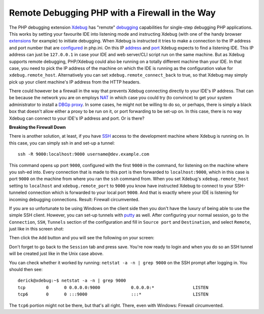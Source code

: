 Remote Debugging PHP with a Firewall in the Way
===============================================

.. articleMetaData::
   :Where: London, UK
   :Date: 2011-08-25 21:42 Europe/London
   :Tags: blog, php, xdebug
   :Short: xdebug-fw

The PHP debugging extension Xdebug_ has "remote" debugging_ capabilities for
single-step debugging PHP applications. This works by setting your favourite
IDE into listening mode and instructing Xdebug (with one of the handy browser
extensions_ for example) to initiate debugging. When Xdebug is instructed it
tries to make a connection to the IP address and port number that are
configured_ in php.ini. On this IP address_ and port_ Xdebug expects to find a
listening IDE. This IP address can just be ``127.0.0.1`` in case your IDE and
web server/CLI script run on the same machine. But as Xdebug supports remote
debugging, PHP/Xdebug could also be running on a totally different machine than
your IDE. In that case, you need to pick the IP address of the machine on which
the IDE is running as the configuration value for ``xdebug.remote_host``.
Alternatively you can set ``xdebug.remote_connect_back`` to true, so that
Xdebug may simply pick up your client machine's IP address from the HTTP
headers.

.. _Xdebug: http://xdebug.org
.. _debugging: http://xdebug.org/docs/remote
.. _extensions: http://xdebug.org/docs/remote#browser-extensions
.. _configured: http://xdebug.org/docs/remote#remote_host
.. _address: http://xdebug.org/docs/remote#remote_host
.. _port: http://xdebug.org/docs/remote#remote_port

There could however be a firewall in the way that prevents Xdebug connecting
directly to your IDE's IP address. That can be because the network you are on
employs NAT_ in which case you could try (to convince) to get your system
administrator to install a DBGp_ proxy_. In some cases, he might not be
willing to do so, or perhaps, there is simply a black box that doesn't allow
either a proxy to be run on it, or port forwarding to be set-up on. In this
case, there is no way Xdebug can connect to your IDE's IP address and port.
Or is there?

.. _NAT: http://en.wikipedia.org/wiki/Network_address_translation
.. _DBGp: https://github.com/derickr/dbgp
.. _proxy: /debugging-with-multiple-users.html


**Breaking the Firewall Down**

There is another solution, at least, if you have SSH_ access to the
development machine where Xdebug is running on. In this case, you can simply
ssh in and set-up a tunnel::

	ssh -R 9000:localhost:9000 username@dev.example.com

This command opens up port ``9000``, configured with the first ``9000`` in
the command, for listening on the machine where you ssh-ed into. Every
connection that is made to this port is then forwarded to ``localhost:9000``,
which in this case is port ``9000`` on the machine from where you ran the
``ssh`` command from. When you set Xdebug's ``xdebug.remote_host`` setting to
``localhost`` and ``xdebug.remote_port`` to ``9000`` you know have instructed
Xdebug to connect to your SSH-tunneled connection which is forwarded to your
local port ``9000``. And that is exactly where your IDE is listening for
incoming debugging connections. Result: Firewall circumvented.

.. _SSH: http://en.wikipedia.org/wiki/Secure_Shell
.. _putty: http://www.chiark.greenend.org.uk/~sgtatham/putty/

If you are so unfortunate to be using Windows on the client side then you
don't have the luxury of being able to use the simple SSH client. However,
you can set-up tunnels with putty_ as well. After configuring your normal
session, go to the ``Connection``, ``SSH``, ``Tunnels`` section of the
configuration and fill in ``Source port`` and ``Destination``, and select
``Remote``, just like in this screen shot:

.. image:: /images/content/putty-tunnel-settings.png
   :align: center

Then click the ``Add`` button and you will see the following on your screen:

.. image:: /images/content/putty-tunnel-result.png
   :align: center

Don't forget to go back to the ``Session`` tab and press save. You're now
ready to login and when you do so an SSH tunnel will be created just like in
the Unix case above.

You can check whether it worked by running: ``netstat -a -n | grep 9000`` on
the SSH prompt after logging in. You should then see::

	derick@xdebug:~$ netstat -a -n | grep 9000
	tcp        0      0 0.0.0.0:9000            0.0.0.0:*               LISTEN     
	tcp6       0      0 :::9000                 :::*                    LISTEN  

The ``tcp6`` portion might not be there, but that's all right. There, even
with Windows: Firewall circumvented.

